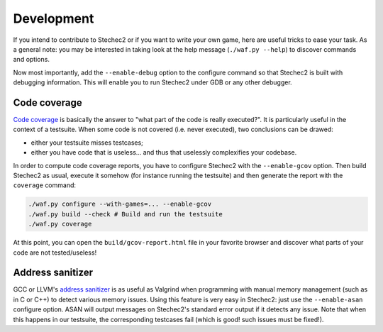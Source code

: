 .. _development:

===========
Development
===========

If you intend to contribute to Stechec2 or if you want to write your own game,
here are useful tricks to ease your task. As a general note: you may be
interested in taking look at the help message (``./waf.py --help``) to discover
commands and options.

Now most importantly, add the ``--enable-debug`` option to the configure
command so that Stechec2 is built with debugging information. This will enable
you to run Stechec2 under GDB or any other debugger.


Code coverage
-------------

`Code coverage <http://en.wikipedia.org/wiki/Code_coverage>`_ is basically the
answer to "what part of the code is really executed?". It is particularly
useful in the context of a testsuite. When some code is not covered (i.e. never
executed), two conclusions can be drawed:

* either your testsuite misses testcases;

* either you have code that is useless... and thus that uselessly complexifies
  your codebase.

In order to compute code coverage reports, you have to configure Stechec2 with
the ``--enable-gcov`` option. Then build Stechec2 as usual, execute it somehow
(for instance running the testsuite) and then generate the report with the
``coverage`` command:

.. code-block:: bash

  ./waf.py configure --with-games=... --enable-gcov
  ./waf.py build --check # Build and run the testsuite
  ./waf.py coverage

At this point, you can open the ``build/gcov-report.html`` file in your
favorite browser and discover what parts of your code are not tested/useless!


Address sanitizer
-----------------

GCC or LLVM's `address sanitizer
<http://en.wikipedia.org/wiki/AddressSanitizer>`_ is as useful as Valgrind when
programming with manual memory management (such as in C or C++) to detect
various memory issues. Using this feature is very easy in Stechec2: just
use the ``--enable-asan`` configure option. ASAN will output messages on
Stechec2's standard error output if it detects any issue. Note that when this
happens in our testsuite, the corresponding testcases fail (which is good! such
issues must be fixed!).
